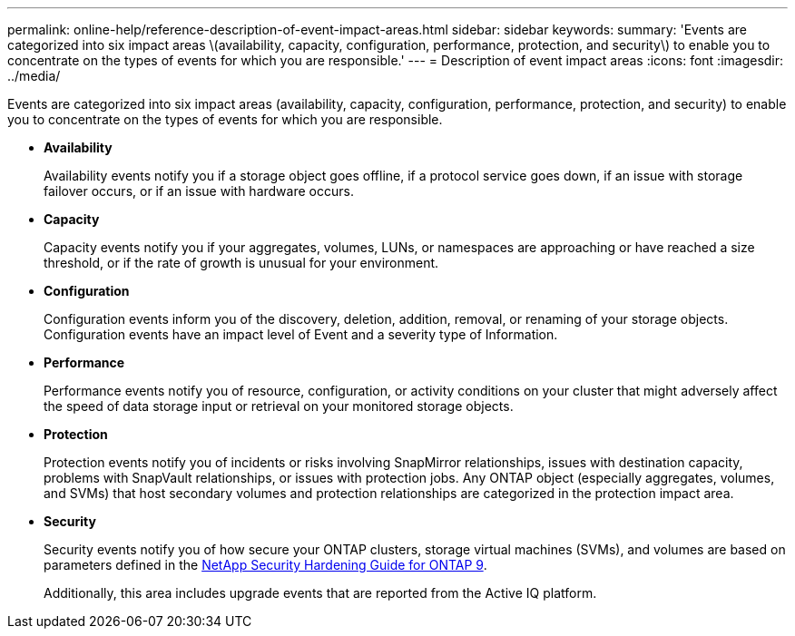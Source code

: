 ---
permalink: online-help/reference-description-of-event-impact-areas.html
sidebar: sidebar
keywords: 
summary: 'Events are categorized into six impact areas \(availability, capacity, configuration, performance, protection, and security\) to enable you to concentrate on the types of events for which you are responsible.'
---
= Description of event impact areas
:icons: font
:imagesdir: ../media/

[.lead]
Events are categorized into six impact areas (availability, capacity, configuration, performance, protection, and security) to enable you to concentrate on the types of events for which you are responsible.

* *Availability*
+
Availability events notify you if a storage object goes offline, if a protocol service goes down, if an issue with storage failover occurs, or if an issue with hardware occurs.

* *Capacity*
+
Capacity events notify you if your aggregates, volumes, LUNs, or namespaces are approaching or have reached a size threshold, or if the rate of growth is unusual for your environment.

* *Configuration*
+
Configuration events inform you of the discovery, deletion, addition, removal, or renaming of your storage objects. Configuration events have an impact level of Event and a severity type of Information.

* *Performance*
+
Performance events notify you of resource, configuration, or activity conditions on your cluster that might adversely affect the speed of data storage input or retrieval on your monitored storage objects.

* *Protection*
+
Protection events notify you of incidents or risks involving SnapMirror relationships, issues with destination capacity, problems with SnapVault relationships, or issues with protection jobs. Any ONTAP object (especially aggregates, volumes, and SVMs) that host secondary volumes and protection relationships are categorized in the protection impact area.

* *Security*
+
Security events notify you of how secure your ONTAP clusters, storage virtual machines (SVMs), and volumes are based on parameters defined in the http://www.netapp.com/us/media/tr-4569.pdf[NetApp Security Hardening Guide for ONTAP 9].
+
Additionally, this area includes upgrade events that are reported from the Active IQ platform.
